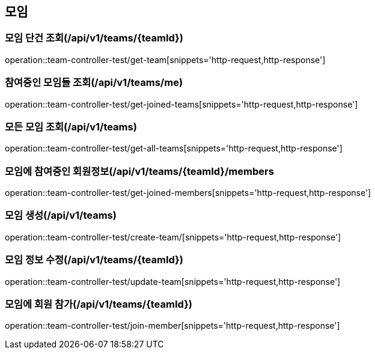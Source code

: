 == 모임

=== 모임 단건 조회(/api/v1/teams/{teamId})
operation::team-controller-test/get-team[snippets='http-request,http-response']

=== 참여중인 모임들 조회(/api/v1/teams/me)
operation::team-controller-test/get-joined-teams[snippets='http-request,http-response']

=== 모든 모임 조회(/api/v1/teams)
operation::team-controller-test/get-all-teams[snippets='http-request,http-response']

=== 모임에 참여중인 회원정보(/api/v1/teams/{teamId}/members
operation::team-controller-test/get-joined-members[snippets='http-request,http-response']

=== 모임 생성(/api/v1/teams)
operation::team-controller-test/create-team/[snippets='http-request,http-response']

=== 모임 정보 수정(/api/v1/teams/{teamId})
operation::team-controller-test/update-team[snippets='http-request,http-response']

=== 모임에 회원 참가(/api/v1/teams/{teamId})
operation::team-controller-test/join-member[snippets='http-request,http-response']
